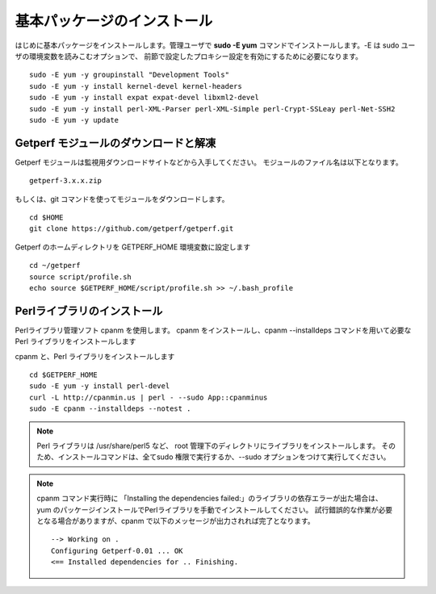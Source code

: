 基本パッケージのインストール
============================

はじめに基本パッケージをインストールします。管理ユーザで **sudo -E yum**
コマンドでインストールします。-E は sudo ユーザの環境変数を読みこむオプションで、
前節で設定したプロキシー設定を有効にするために必要になります。

::

    sudo -E yum -y groupinstall "Development Tools"
    sudo -E yum -y install kernel-devel kernel-headers
    sudo -E yum -y install expat expat-devel libxml2-devel
    sudo -E yum -y install perl-XML-Parser perl-XML-Simple perl-Crypt-SSLeay perl-Net-SSH2
    sudo -E yum -y update

Getperf モジュールのダウンロードと解凍
--------------------------------------

Getperf モジュールは監視用ダウンロードサイトなどから入手してください。
モジュールのファイル名は以下となります。

::

    getperf-3.x.x.zip


もしくは、git コマンドを使ってモジュールをダウンロードします。

::

    cd $HOME
    git clone https://github.com/getperf/getperf.git

Getperf のホームディレクトリを GETPERF_HOME 環境変数に設定します

::

    cd ~/getperf
    source script/profile.sh
    echo source $GETPERF_HOME/script/profile.sh >> ~/.bash_profile

Perlライブラリのインストール
----------------------------

Perlライブラリ管理ソフト cpanm を使用します。
cpanm をインストールし、cpanm --installdeps コマンドを用いて必要な Perl
ライブラリをインストールします

cpanm と、Perl ライブラリをインストールします

::

    cd $GETPERF_HOME
    sudo -E yum -y install perl-devel
    curl -L http://cpanmin.us | perl - --sudo App::cpanminus
    sudo -E cpanm --installdeps --notest .

.. note:: Perl ライブラリは /usr/share/perl5 など、 root 管理下のディレクトリにライブラリをインストールします。
    そのため、インストールコマンドは、全てsudo 権限で実行するか、--sudo オプションをつけて実行してください。

.. note:: cpanm コマンド実行時に 「Installing the dependencies failed:」のライブラリの依存エラーが出た場合は、
    yum のパッケージインストールでPerlライブラリを手動でインストールしてください。
    試行錯誤的な作業が必要となる場合がありますが、cpanm で以下のメッセージが出力されれば完了となります。

    ::

        --> Working on .
        Configuring Getperf-0.01 ... OK
        <== Installed dependencies for .. Finishing.


